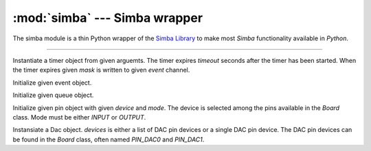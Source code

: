 :mod:`simba` --- Simba wrapper
==============================

.. module:: simba
   :synopsis: Simba wrapper.

The simba module is a thin Python wrapper of the `Simba Library`_ to
make most `Simba` functionality available in `Python`.

----------------------------------------------

.. class:: simba.Timer(timeout, event, mask, flags=0)

   Instantiate a timer object from given arguemts. The timer expires
   `timeout` seconds after the timer has been started. When the timer
   expires given `mask` is written to given `event` channel.

   .. method:: start()

      Start the timer.

   .. method:: stop()

      Stop the timer. If the timer is stopped before it has expired it
      will never exipre. This function has no effect if the timer has
      already expired.

   .. data:: PERIODIC

      Pass this flag to ``simba.Timer`` for periodic timers.


.. class:: simba.Event(event)

   Initialize given event object.

   .. method:: read(mask)

      Wait for an event to occur and return a mask of all active
      events.

   .. method:: write(mask)

      Write given event(s) to the channel.

   .. method:: size()

      Get the number of event(s) set in the channel.


.. class:: simba.Queue()

   Initialize given queue object.

   .. method:: read(size)

      Reads up to `size` number of bytes from the queue and returns
      them as a string. Raises an exception on error.

   .. method:: write(string)

      Write given `string` to the queue. Returns the number of bytes
      written. Raises an exception on error.

   .. method:: size()

      Get the number of bytes available to read.


.. class:: simba.Pin(device, mode)

   Initialize given pin object with given `device` and `mode`. The
   device is selected among the pins available in the `Board`
   class. Mode must be either `INPUT` or `OUTPUT`.

   .. method:: read()

      Read the current pin value and return it as an integer. Returns
      0 if the pin is low and 1 if the pin is high.

   .. method:: write(value)

      Write `value` to the pin. `value` must be an object that can be
      converted to an integer. The value is either 0 or 1, where 0 is
      low and 1 is high.

   .. method:: toggle()

      Toggle the pin output value (high/low).

   .. method:: set_mode(mode)

      Set the pin mode to given mode `mode`. The mode must be either
      ``INPUT`` or ``OUTPUT``.

   .. data:: INPUT

      Input pin mode.

   .. data:: OUTPUT

      Output pin mode.


.. class:: simba.Dac(devices, sampling_rate)

   Instansiate a Dac object. `devices` is either a list of DAC pin
   devices or a single DAC pin device. The DAC pin devices can be
   found in the `Board` class, often named `PIN_DAC0` and `PIN_DAC1`.

   .. method:: convert(samples)

      Start a synchronous convertion of digital samples to an analog
      signal. This function returns when all samples have been
      converted.

   .. method:: async_convert(samples)

      Start an asynchronous convertion of digital samples to an analog
      signal. This function only blocks if the hardware is not ready
      to convert more samples. Call `async_wait()` to wait for an
      asynchronous convertion to finish.

   .. method:: async_wait()

      Wait for an ongoing asynchronous convertion to finish.


.. function:: simba.fs_call(command)

   Returns the output of given file system command. Raises OSError if
   the command is missing or fails to execute.


.. function:: simba.fs_format(path)

   Format file system at given path. All data in the file system will
   be lost.


.. _Simba Library: http://simba-os.readthedocs.io/en/latest/library-reference.html

